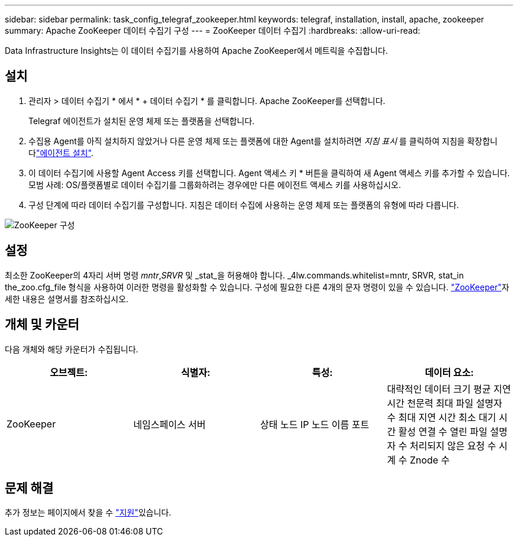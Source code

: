 ---
sidebar: sidebar 
permalink: task_config_telegraf_zookeeper.html 
keywords: telegraf, installation, install, apache, zookeeper 
summary: Apache ZooKeeper 데이터 수집기 구성 
---
= ZooKeeper 데이터 수집기
:hardbreaks:
:allow-uri-read: 


[role="lead"]
Data Infrastructure Insights는 이 데이터 수집기를 사용하여 Apache ZooKeeper에서 메트릭을 수집합니다.



== 설치

. 관리자 > 데이터 수집기 * 에서 * + 데이터 수집기 * 를 클릭합니다. Apache ZooKeeper를 선택합니다.
+
Telegraf 에이전트가 설치된 운영 체제 또는 플랫폼을 선택합니다.

. 수집용 Agent를 아직 설치하지 않았거나 다른 운영 체제 또는 플랫폼에 대한 Agent를 설치하려면 _지침 표시_ 를 클릭하여 지침을 확장합니다link:task_config_telegraf_agent.html["에이전트 설치"].
. 이 데이터 수집기에 사용할 Agent Access 키를 선택합니다. Agent 액세스 키 * 버튼을 클릭하여 새 Agent 액세스 키를 추가할 수 있습니다. 모범 사례: OS/플랫폼별로 데이터 수집기를 그룹화하려는 경우에만 다른 에이전트 액세스 키를 사용하십시오.
. 구성 단계에 따라 데이터 수집기를 구성합니다. 지침은 데이터 수집에 사용하는 운영 체제 또는 플랫폼의 유형에 따라 다릅니다.


image:ZookeeperDCConfigLinux.png["ZooKeeper 구성"]



== 설정

최소한 ZooKeeper의 4자리 서버 명령 _mntr_,_SRVR_ 및 _stat_을 허용해야 합니다. _4lw.commands.whitelist=mntr, SRVR, stat_in the_zoo.cfg_file 형식을 사용하여 이러한 명령을 활성화할 수 있습니다. 구성에 필요한 다른 4개의 문자 명령이 있을 수 있습니다. link:https://zookeeper.apache.org/["ZooKeeper"]자세한 내용은 설명서를 참조하십시오.



== 개체 및 카운터

다음 개체와 해당 카운터가 수집됩니다.

[cols="<.<,<.<,<.<,<.<"]
|===
| 오브젝트: | 식별자: | 특성: | 데이터 요소: 


| ZooKeeper | 네임스페이스 서버 | 상태 노드 IP 노드 이름 포트 | 대략적인 데이터 크기 평균 지연 시간 천문력 최대 파일 설명자 수 최대 지연 시간 최소 대기 시간 활성 연결 수 열린 파일 설명자 수 처리되지 않은 요청 수 시계 수 Znode 수 
|===


== 문제 해결

추가 정보는 페이지에서 찾을 수 link:concept_requesting_support.html["지원"]있습니다.
